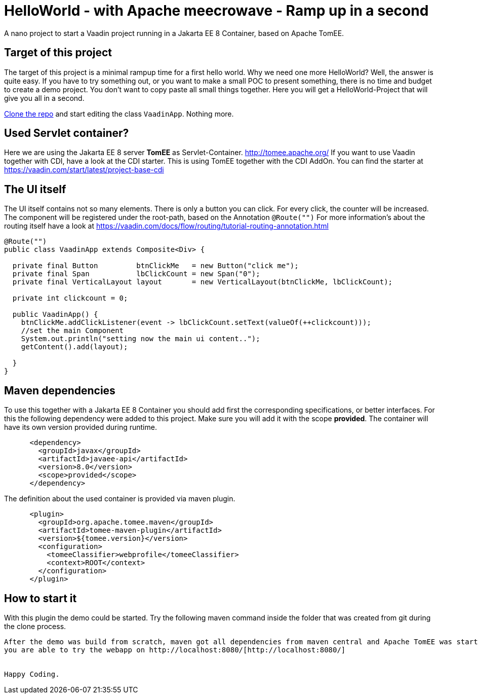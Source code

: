 = HelloWorld - with Apache meecrowave - Ramp up in a second

:type: text, video
:tags: Apache, TomEE, Flow, Java
:description: How to start a Vaadin Flow project with Apache meecrowave in a second
:repo: https://github.com/vaadin-learning-center/flow-helloworld-maven-meecrowave
:linkattrs:
:imagesdir: ./images


A nano project to start a Vaadin project running in a Jakarta EE 8 Container, based on Apache TomEE.

== Target of this project

The target of this project is a minimal rampup time for a first hello world.
Why we need one more HelloWorld? Well, the answer is quite easy.
If you have to try something out, or you want to make a small POC to present something,
there is no time and budget to create a demo project.
You don't want to copy paste all small things together.
Here you will get a HelloWorld-Project that will give you all in a second.

link:https://github.com/vaadin-learning-center/flow-helloworld-maven-meecrowave[Clone the repo] and start editing the class `VaadinApp`.
Nothing more. 

== Used Servlet container?
Here we are using the Jakarta EE 8 server **TomEE** as Servlet-Container.
http://tomee.apache.org/[http://tomee.apache.org/]
If you want to use Vaadin together with CDI, have a look at the CDI starter. This is 
using TomEE together with the CDI AddOn. 
You can find the starter at https://vaadin.com/start/latest/project-base-cdi[https://vaadin.com/start/latest/project-base-cdi]

== The UI itself

The UI itself contains not so many elements. There is only a button you can click.
For every click, the counter will be increased.
The component will be registered under the root-path, based on the Annotation `@Route("")`
For more information's about the routing itself have a look at
https://vaadin.com/docs/flow/routing/tutorial-routing-annotation.html[https://vaadin.com/docs/flow/routing/tutorial-routing-annotation.html]

[source,java]
----
@Route("")
public class VaadinApp extends Composite<Div> {

  private final Button         btnClickMe   = new Button("click me");
  private final Span           lbClickCount = new Span("0");
  private final VerticalLayout layout       = new VerticalLayout(btnClickMe, lbClickCount);

  private int clickcount = 0;

  public VaadinApp() {
    btnClickMe.addClickListener(event -> lbClickCount.setText(valueOf(++clickcount)));
    //set the main Component
    System.out.println("setting now the main ui content..");
    getContent().add(layout);

  }
}
----

== Maven dependencies
To use this together with a Jakarta EE 8 Container you should add
first the corresponding specifications, or better interfaces. For this
the following dependency were added to this project. Make sure you will add it with the scope
**provided**. The container will have its own version provided during runtime.

[source,xml]
----
      <dependency>
        <groupId>javax</groupId>
        <artifactId>javaee-api</artifactId>
        <version>8.0</version>
        <scope>provided</scope>
      </dependency>
----

The definition about the used container is provided via maven plugin.

[source,xml]
----
      <plugin>
        <groupId>org.apache.tomee.maven</groupId>
        <artifactId>tomee-maven-plugin</artifactId>
        <version>${tomee.version}</version>
        <configuration>
          <tomeeClassifier>webprofile</tomeeClassifier>
          <context>ROOT</context>
        </configuration>
      </plugin>
----

== How to start it
With this plugin the demo could be started.
Try the following maven command inside the folder that was created from git during the clone process.

```mvn clean install tomee:run ```

After the demo was build from scratch, maven got all dependencies from maven central and Apache TomEE was started,
you are able to try the webapp on http://localhost:8080/[http://localhost:8080/]


Happy Coding.
